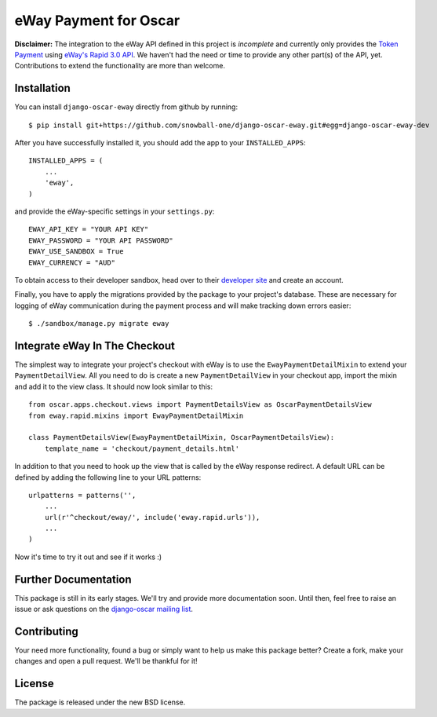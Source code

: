 ======================
eWay Payment for Oscar
======================

.. image:: https://travis-ci.org/snowball-one/django-oscar-eway.png?branch=master
    :target: https://travis-ci.org/snowball-one/django-oscar-eway?branch=master

.. image:: https://coveralls.io/repos/snowball-one/django-oscar-eway/badge.png?branch=master
    :target: https://coveralls.io/r/snowball-one/django-oscar-eway?branch=master


**Disclaimer:** The integration to the eWay API defined in this project is *incomplete* and
currently only provides the `Token Payment`_ using `eWay's Rapid 3.0 API`_. We
haven't had the need or time to provide any other part(s) of the API, yet.
Contributions to extend the functionality are more than welcome.


Installation
------------

You can install ``django-oscar-eway`` directly from github by running::

    $ pip install git+https://github.com/snowball-one/django-oscar-eway.git#egg=django-oscar-eway-dev

After you have successfully installed it, you should add the app to your
``INSTALLED_APPS``::

    INSTALLED_APPS = (
        ...
        'eway',
    )

and provide the eWay-specific settings in your ``settings.py``::

    EWAY_API_KEY = "YOUR API KEY"
    EWAY_PASSWORD = "YOUR API PASSWORD"
    EWAY_USE_SANDBOX = True
    EWAY_CURRENCY = "AUD"

To obtain access to their developer sandbox, head over to their `developer
site`_ and create an account.

Finally, you have to apply the migrations provided by the package to your
project's database. These are necessary for logging of eWay communication
during the payment process and will make tracking down errors easier::

    $ ./sandbox/manage.py migrate eway


Integrate eWay In The Checkout
------------------------------

The simplest way to integrate your project's checkout with eWay is to use the
``EwayPaymentDetailMixin`` to extend your ``PaymentDetailView``. All you need
to do is create a new ``PaymentDetailView`` in your checkout app, import the
mixin and add it to the view class. It should now look similar to this::

    from oscar.apps.checkout.views import PaymentDetailsView as OscarPaymentDetailsView
    from eway.rapid.mixins import EwayPaymentDetailMixin

    class PaymentDetailsView(EwayPaymentDetailMixin, OscarPaymentDetailsView):
        template_name = 'checkout/payment_details.html'

In addition to that you need to hook up the view that is called by the eWay
response redirect. A default URL can be defined by adding the following line to
your URL patterns::

    urlpatterns = patterns('',
        ...
        url(r'^checkout/eway/', include('eway.rapid.urls')),
        ...
    )

Now it's time to try it out and see if it works :)


Further Documentation
---------------------

This package is still in its early stages. We'll try and provide more
documentation soon. Until then, feel free to raise an issue or ask questions
on the `django-oscar mailing list`_.


Contributing
------------

Your need more functionality, found a bug or simply want to help us make this
package better? Create a fork, make your changes and open a pull request. We'll
be thankful for it!


License
-------

The package is released under the new BSD license.


.. _`Oscar`: http://github.com/tangentlabs/django-oscar
.. _`eWay`: http://www.eway.com.au
.. _`Token Payment`: http://www.eway.com.au/developers/api/token
.. _`eWay's Rapid 3.0 API`: http://www.eway.com.au/developers/api
.. _`developer site`: http://www.eway.com.au/developers/partners/become-a-partner
.. _`django-oscar mailing list`: https://groups.google.com/forum/#!forum/django-oscar
